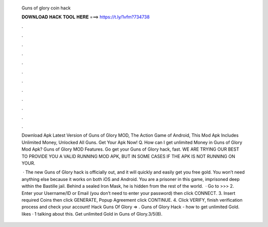   Guns of glory coin hack
  
  
  
  𝐃𝐎𝐖𝐍𝐋𝐎𝐀𝐃 𝐇𝐀𝐂𝐊 𝐓𝐎𝐎𝐋 𝐇𝐄𝐑𝐄 ===> https://t.ly/1vfm?734738
  
  
  
  .
  
  
  
  .
  
  
  
  .
  
  
  
  .
  
  
  
  .
  
  
  
  .
  
  
  
  .
  
  
  
  .
  
  
  
  .
  
  
  
  .
  
  
  
  .
  
  
  
  .
  
  Download Apk Latest Version of Guns of Glory MOD, The Action Game of Android, This Mod Apk Includes Unlimited Money, Unlocked All Guns. Get Your Apk Now! Q. How can I get unlimited Money in Guns of Glory Mod Apk? Guns of Glory MOD Features. Go get your Guns of Glory hack, fast. WE ARE TRYING OUR BEST TO PROVIDE YOU A VALID RUNNING MOD APK, BUT IN SOME CASES IF THE APK IS NOT RUNNING ON YOUR.
  
   · The new Guns of Glory hack is officially out, and it will quickly and easily get you free gold. You won’t need anything else because it works on both iOS and Android. You are a prisoner in this game, imprisoned deep within the Bastille jail. Behind a sealed Iron Mask, he is hidden from the rest of the world.  · Go to >>>  2. Enter your Username/ID or Email (you don’t need to enter your password) then click CONNECT. 3. Insert required Coins then click GENERATE, Popup Agreement click CONTINUE. 4. Click VERIFY, finish verification process and check your account! Hack Guns Of Glory => . Guns of Glory Hack - how to get unlimited Gold. likes · 1 talking about this. Get unlimited Gold in Guns of Glory.3/5(8).
